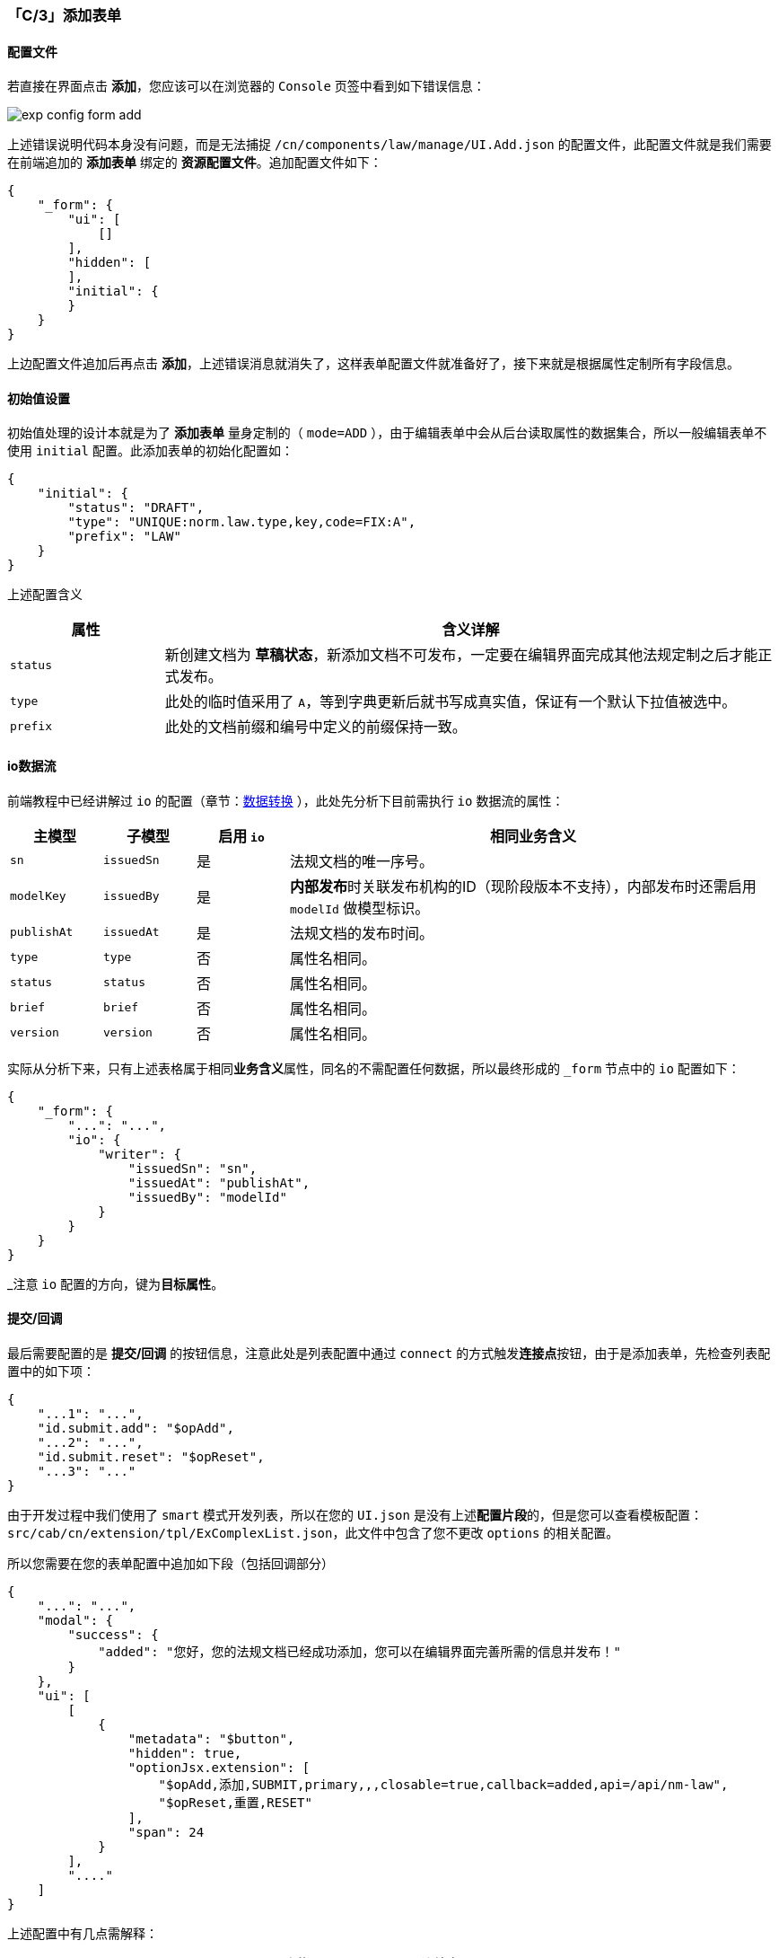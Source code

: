 ifndef::imagesdir[:imagesdir: ../images]
:data-uri:
:table-caption!:

=== 「C/3」添加表单

==== 配置文件

若直接在界面点击 **添加**，您应该可以在浏览器的 `Console` 页签中看到如下错误信息：

image:exp-config-form-add.png[]

上述错误说明代码本身没有问题，而是无法捕捉 `/cn/components/law/manage/UI.Add.json` 的配置文件，此配置文件就是我们需要在前端追加的 **添加表单** 绑定的 **资源配置文件**。追加配置文件如下：

[source,json]
----
{
    "_form": {
        "ui": [
            []
        ],
        "hidden": [
        ],
        "initial": {
        }
    }
}
----

上边配置文件追加后再点击 **添加**，上述错误消息就消失了，这样表单配置文件就准备好了，接下来就是根据属性定制所有字段信息。

==== 初始值设置

初始值处理的设计本就是为了 **添加表单** 量身定制的（ `mode=ADD` ），由于编辑表单中会从后台读取属性的数据集合，所以一般编辑表单不使用 `initial` 配置。此添加表单的初始化配置如：

[source,json]
----
{
    "initial": {
        "status": "DRAFT",
        "type": "UNIQUE:norm.law.type,key,code=FIX:A",
        "prefix": "LAW"
    }
}
----

上述配置含义

[options="header",cols="2,8"]
|====
|属性|含义详解
|`status`| 新创建文档为 **草稿状态**，新添加文档不可发布，一定要在编辑界面完成其他法规定制之后才能正式发布。
|`type` | 此处的临时值采用了 `A`，等到字典更新后就书写成真实值，保证有一个默认下拉值被选中。
|`prefix` | 此处的文档前缀和编号中定义的前缀保持一致。
|====

==== io数据流

前端教程中已经讲解过 `io` 的配置（章节：link:#__CONFIG_FORM_IO[数据转换] ），此处先分析下目前需执行 `io` 数据流的属性：

[options="header",cols="12,12,12,64"]
|====
|主模型|子模型|启用 `io`|相同业务含义
|`sn`|`issuedSn`|是|法规文档的唯一序号。
|`modelKey`|`issuedBy`|是|**内部发布**时关联发布机构的ID（现阶段版本不支持），内部发布时还需启用 `modelId` 做模型标识。
|`publishAt`|`issuedAt`|是|法规文档的发布时间。
|`type`|`type`|否|属性名相同。
|`status`|`status`|否|属性名相同。
|`brief`|`brief`|否|属性名相同。
|`version`|`version`|否|属性名相同。
|====

实际从分析下来，只有上述表格属于相同**业务含义**属性，同名的不需配置任何数据，所以最终形成的 `_form` 节点中的 `io` 配置如下：

[source,json]
----
{
    "_form": {
        "...": "...",
        "io": {
            "writer": {
                "issuedSn": "sn",
                "issuedAt": "publishAt",
                "issuedBy": "modelId"
            }
        }
    }
}
----

_注意 `io` 配置的方向，键为**目标属性**。

==== 提交/回调

最后需要配置的是 **提交/回调** 的按钮信息，注意此处是列表配置中通过 `connect` 的方式触发**连接点**按钮，由于是添加表单，先检查列表配置中的如下项：

[source,json]
----
{
    "...1": "...",
    "id.submit.add": "$opAdd",
    "...2": "...",
    "id.submit.reset": "$opReset",
    "...3": "..."
}
----

====
由于开发过程中我们使用了 `smart` 模式开发列表，所以在您的 `UI.json` 是没有上述**配置片段**的，但是您可以查看模板配置：`src/cab/cn/extension/tpl/ExComplexList.json`，此文件中包含了您不更改 `options` 的相关配置。
====

所以您需要在您的表单配置中追加如下段（包括回调部分）

[source,json]
----
{
    "...": "...",
    "modal": {
        "success": {
            "added": "您好，您的法规文档已经成功添加，您可以在编辑界面完善所需的信息并发布！"
        }
    },
    "ui": [
        [
            {
                "metadata": "$button",
                "hidden": true,
                "optionJsx.extension": [
                    "$opAdd,添加,SUBMIT,primary,,,closable=true,callback=added,api=/api/nm-law",
                    "$opReset,重置,RESET"
                ],
                "span": 24
            }
        ],
        "...."
    ]
}
----

上述配置中有几点需解释：

1. 此处的 `hidden = true`，证明此按钮是被**隐藏**的，按钮本身会作为**连接点**来对待，同样由于此提交部分是隐藏的，所以可以配置在任何行，推荐**首行**。
2. 两个按钮的第一个属性和列表配置中对应：`$opAdd, $opReset`，这样配置后外层列表按钮中内容会**连接**起来。
3. 此处在 `_form` 中多了一段 `modal`，用于处理 `callback` 属性的连接，按钮点击回调执行完成后会弹框显示此信息。
4. `api` 属性是最新版才有的，必须将前端升级到最新版。

==== 表单配置

====
此文为实战部分，所以记录下来整个表单从 **早期版本** 到 **成型** 版本的流程，如斯开发人员就可以根据表单配置的改造流程了解这样一个完整的表单是如何配置完成的（属性的思考细节就不记录了）。
====

`UI.Add.json` 的配置内容如下

[source,json]
----
{
    "_form": {
        "columns": 3,
        "modal": {
            "success": {
                "added": "您好，您的法规文档已经成功添加，您可以在编辑界面完善所需的信息并发布！"
            }
        },
        "ui": [
            [
                {
                    "metadata": "$button",
                    "hidden": true,
                    "optionJsx.extension": [
                        "$opAdd,添加,SUBMIT,primary,,,closable=true,callback=added,api=/api/nm-law",
                        "$opReset,重置,RESET"
                    ],
                    "span": 24
                }
            ],
            [
                "title=基本信息"
            ],
            [
                "code,系统编号,,,,readOnly=true,inscribe=（系统自动生成）",
                {
                    "metadata": "status,状态,,,aiSelect,readOnly=true",
                    "optionJsx.config.items": [
                        "DRAFT,草稿",
                        "PENDING,待审批",
                        "RELEASE,已发布",
                        "ARCHIVE,已归档",
                        "RUNNING,活动中",
                        "STOPPED,已结束"
                    ]
                },
                {
                    "metadata": "categoryName,文档类别,,,aiTreeSelector,placeholder=（可选业务类别）",
                    "optionJsx.config": {
                        "ajax": {
                            "uri": "/api/type/categories/:type",
                            "magic": {
                                "type": "FIX:norm.law.category"
                            },
                            "engine": false
                        },
                        "linker": {
                            "name": "categoryName",
                            "key": "category"
                        },
                        "selection": {
                            "multiple": false,
                            "checkStrictly": true
                        },
                        "tree": {
                            "title": "name"
                        },
                        "validation": "请选择法规文档类别！",
                        "window": "选择法规文档类别,选择,关闭,false,480,false"
                    }
                }
            ],
            [
                {
                    "metadata": "name,文档名称,16,,,placeholder=（解析 or 修改）",
                    "optionConfig.rules": [
                        "required,对不起，文档名称不能为空！",
                        {
                            "validator": "existing",
                            "message": "对不起，文档名称重复，请重命名！",
                            "config": {
                                "uri": "/api/doc/existing",
                                "method": "POST",
                                "params": {
                                    "sigma": "PROP:app.sigma"
                                }
                            }
                        }
                    ]
                },
                {
                    "metadata": "type,类型,,,aiSelect",
                    "optionJsx.config.datum": "source=norm.law.type,value=key,label=name"
                }
            ],
            [
                {
                    "metadata": "copy,是否副本,,,aiCheckbox",
                    "optionConfig": {
                        "valuePropName": "checked"
                    },
                    "optionJsx.depend.impact": {
                        "reset": [
                            "copyId",
                            "copyName"
                        ]
                    }
                },
                {
                    "metadata": "copyName,副本主体,16,,aiListSelector,placeholder=（选择副本主体）",
                    "optionJsx.config": {
                        "ajax": {
                            "metadata": "POST,/api/nm-law/search,1,10,sorter=updatedAt`DESC",
                            "params.criteria": {
                                "sigma": "PROP:app.sigma",
                                "status,<>": "FIX:ARCHIVE",
                                "": "OPERATOR:AND"
                            }
                        },
                        "linker": {
                            "key": "copyId",
                            "name": "copyName"
                        },
                        "table": {
                            "columns": [
                                "issuedSn,法规编号",
                                "title,法规标题",
                                {
                                    "metadata": "status,状态,MAPPING",
                                    "$mapping": {
                                        "DRAFT": "草稿",
                                        "PENDING": "待审批",
                                        "RELEASE": "已发布",
                                        "ARCHIVE": "已归档",
                                        "RUNNING": "活动中",
                                        "STOPPED": "已结束"
                                    }
                                },
                                {
                                    "metadata": "type,法规类型,DATUM",
                                    "$datum": "source=norm.law.type,value=key,display=name"
                                },
                                "version,法规版本"
                            ]
                        },
                        "validation": "请选择您的副本主体文档！",
                        "window": "选择副本主体,选择,关闭,false,1024,false",
                        "search": {
                            "name,c": "文档名",
                            "code,c": "编号"
                        }
                    },
                    "optionJsx.allowClear": true,
                    "optionJsx.depend.enabled": {
                        "copy": true
                    }
                }
            ],
            [
                {
                    "metadata": "files,法规文档,16,,aiFileUpload,text=上传",
                    "optionJsx.accept": "*/*",
                    "optionJsx.config.limit": 10240,
                    "optionJsx.ajax.uri": "/api/file/upload/:identifier?category=:category&directory=:directory",
                    "optionJsx.ajax.download": "/api/file/download/:key",
                    "optionJsx.ajax.params": {
                        "identifier": "FIX:nm.law",
                        "category": "FIX:DOC.NORM.LAW",
                        "directory": "/合规文档/法规库",
                        "formula": "/${code}"
                    },
                    "optionJsx.config": {
                        "linker": {
                            "fileKey": "fileKey",
                            "name": "name",
                            "fileName": "fileName"
                        }
                    },
                    "optionConfig.rules": [
                        "required,上传法规文档不可为空，请上传您的法规文档！"
                    ]
                }
            ],
            [
                "title=文档属性"
            ],
            [
                {
                    "metadata": "title,法规标题,16,,,placeholder=（填写您的法规标题）",
                    "optionConfig.rules": [
                        "required,法规标题不能为空，请填写！"
                    ]
                },
                "prefix,文档前缀"
            ],
            [
                {
                    "metadata": "sn,法规编号,,,,placeholder=（填写您的唯一法规编号）",
                    "optionConfig.rules": [
                        "required,法规唯一法规编号不能为空，请填写！",
                        {
                            "validator": "existing",
                            "message": "对不起，法规编号重复！",
                            "config": {
                                "uri": "/api/doc/existing",
                                "method": "POST",
                                "params": {
                                    "sigma": "PROP:app.sigma"
                                }
                            }
                        }
                    ]
                },
                {
                    "metadata": "publishAt,发布时间,,,aiDatePicker,placeholder=（选择发布时间）",
                    "optionJsx.config.format": "YYYY年MM月DD"
                },
                "version,文档版本"
            ],
            [
                "publisher,发布机构,16,,,placeholder=（填写发布机构）"
            ],
            [
                "brief,法规简介,24,,aiTextArea,rows=3"
            ],
            [
                "description,法规详情,24,,aiBraftEditor"
            ],
            [
                "scope,作用范围,24,,aiTextArea,rows=2"
            ]
        ],
        "metadata": {
            "error_notify": [
                "files"
            ]
        },
        "hidden": [
            "fileKey",
            "fileName",
            "category",
            "copyId"
        ],
        "initial": {
            "status": "DRAFT",
            "type": "UNIQUE:norm.law.type,key,code=FIX:A",
            "prefix": "LAW"
        },
        "io": {
            "writer": {
                "issuedSn": "sn",
                "issuedAt": "publishAt",
                "issuedBy": "modelId"
            }
        }
    }
}
----

